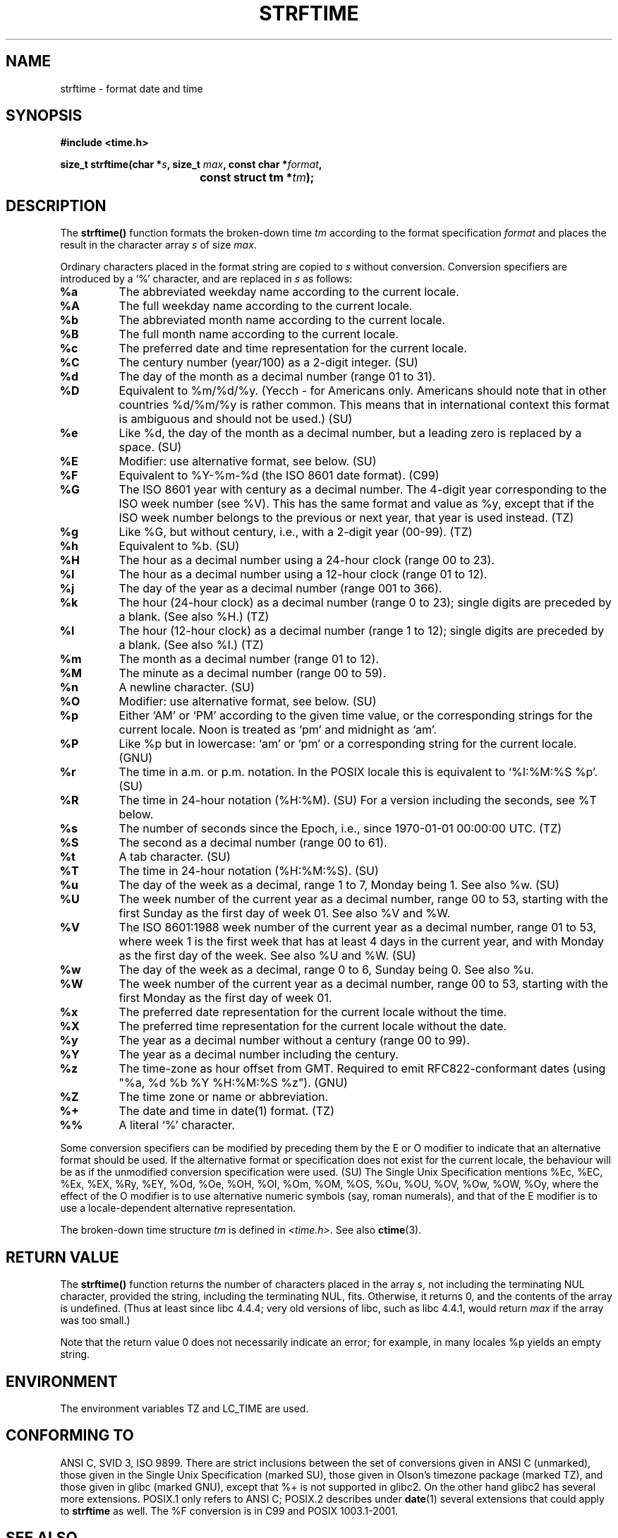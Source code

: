 .\" Copyright 1993 David Metcalfe (david@prism.demon.co.uk)
.\"
.\" Permission is granted to make and distribute verbatim copies of this
.\" manual provided the copyright notice and this permission notice are
.\" preserved on all copies.
.\"
.\" Permission is granted to copy and distribute modified versions of this
.\" manual under the conditions for verbatim copying, provided that the
.\" entire resulting derived work is distributed under the terms of a
.\" permission notice identical to this one
.\" 
.\" Since the Linux kernel and libraries are constantly changing, this
.\" manual page may be incorrect or out-of-date.  The author(s) assume no
.\" responsibility for errors or omissions, or for damages resulting from
.\" the use of the information contained herein.  The author(s) may not
.\" have taken the same level of care in the production of this manual,
.\" which is licensed free of charge, as they might when working
.\" professionally.
.\" 
.\" Formatted or processed versions of this manual, if unaccompanied by
.\" the source, must acknowledge the copyright and authors of this work.
.\"
.\" References consulted:
.\"     Linux libc source code
.\"     Lewine's _POSIX Programmer's Guide_ (O'Reilly & Associates, 1991)
.\"     386BSD man pages
.\"     GNU texinfo documentation on glibc date/time functions.
.\" Modified Sat Jul 24 18:03:44 1993 by Rik Faith (faith@cs.unc.edu)
.\" Applied fix by Wolfgang Franke, aeb, 961011
.\" Corrected return value, aeb, 970307
.\" Added Single Unix Spec conversions and %z, aeb/esr, 990329.
.\"
.TH STRFTIME 3  1999-03-29 "GNU" "Linux Programmer's Manual"
.SH NAME
strftime \- format date and time
.SH SYNOPSIS
.nf
.B #include <time.h>
.sp
.BI "size_t strftime(char *" s ", size_t " max ", const char *" format ,
.BI "				const struct tm *" tm );
.fi
.SH DESCRIPTION
The \fBstrftime()\fP function formats the broken-down time \fItm\fP
according to the format specification \fIformat\fP and places the
result in the character array \fIs\fP of size \fImax\fP.
.PP
Ordinary characters placed in the format string are copied to \fIs\fP
without conversion.  Conversion specifiers are introduced by a `%'
character, and are replaced in \fIs\fP as follows:
.TP
.B %a
The abbreviated weekday name according to the current locale.
.TP
.B %A
The full weekday name according to the current locale.
.TP
.B %b
The abbreviated month name according to the current locale.
.TP
.B %B
The full month name according to the current locale.
.TP
.B %c
The preferred date and time representation for the current locale.
.TP
.B %C
The century number (year/100) as a 2-digit integer. (SU)
.TP
.B %d
The day of the month as a decimal number (range 01 to 31).
.TP
.B %D
Equivalent to %m/%d/%y. (Yecch - for Americans only.
Americans should note that in other countries %d/%m/%y is rather
common. This means that in international context this format is
ambiguous and should not be used.) (SU)
.TP
.B %e
Like %d, the day of the month as a decimal number, but a leading
zero is replaced by a space. (SU)
.TP
.B %E
Modifier: use alternative format, see below. (SU)
.TP
.B %F
Equivalent to %Y-%m-%d (the ISO 8601 date format). (C99)
.TP
.B %G
The ISO 8601 year with century as a decimal number.
The 4-digit year corresponding to the ISO week number (see %V).
This has the same format and value as %y, except that if the
ISO week number belongs to the previous or next year,
that year is used instead. (TZ)
.TP
.B %g
Like %G, but without century, i.e., with a 2-digit year (00-99). (TZ)
.TP
.B %h
Equivalent to %b. (SU)
.TP
.B %H
The hour as a decimal number using a 24-hour clock (range 00 to 23).
.TP
.B %I
The hour as a decimal number using a 12-hour clock (range 01 to 12).
.TP
.B %j
The day of the year as a decimal number (range 001 to 366).
.TP
.B %k
The hour (24-hour clock) as a decimal number (range 0 to 23);
single digits are preceded by a blank. (See also %H.) (TZ)
.TP
.B %l
The hour (12-hour clock) as a decimal number (range 1 to 12);
single digits are preceded by a blank. (See also %I.) (TZ)
.TP
.B %m
The month as a decimal number (range 01 to 12).
.TP
.B %M
The minute as a decimal number (range 00 to 59).
.TP
.B %n
A newline character. (SU)
.TP
.B %O
Modifier: use alternative format, see below. (SU)
.TP
.B %p
Either `AM' or `PM' according to the given time value, or the 
corresponding strings for the current locale.
Noon is treated as `pm' and midnight as `am'.
.TP
.B %P
Like %p but in lowercase: `am' or `pm' or a corresponding
string for the current locale. (GNU)
.TP
.B %r
The time in a.m. or p.m. notation.
In the POSIX locale this is equivalent to `%I:%M:%S %p'. (SU)
.TP
.B %R
The time in 24-hour notation (%H:%M). (SU)
For a version including the seconds, see %T below.
.TP
.B %s
The number of seconds since the Epoch, i.e., since 1970-01-01
00:00:00 UTC. (TZ)
.TP
.B %S
The second as a decimal number (range 00 to 61).
.TP
.B %t
A tab character. (SU)
.TP
.B %T
The time in 24-hour notation (%H:%M:%S). (SU)
.TP
.B %u
The day of the week as a decimal, range 1 to 7, Monday being 1.
See also %w. (SU)
.TP
.B %U
The week number of the current year as a decimal number,
range 00 to 53, starting with the first Sunday as the first day
of week 01. See also %V and %W.
.TP
.B %V
The ISO 8601:1988 week number of the current year as a decimal number,
range 01 to 53, where week 1 is the first week that has at least
4 days in the current year, and with Monday as the first day of
the week. See also %U and %W. (SU)
.TP
.B %w
The day of the week as a decimal, range 0 to 6, Sunday being 0.
See also %u.
.TP
.B %W
The week number of the current year as a decimal number,
range 00 to 53, starting with the first Monday as the first day of week 01.
.TP
.B %x
The preferred date representation for the current locale without the time.
.TP
.B %X
The preferred time representation for the current locale without the date.
.TP
.B %y
The year as a decimal number without a century (range 00 to 99).
.TP
.B %Y
The year as a decimal number including the century.
.TP
.B %z
The time-zone as hour offset from GMT.
Required to emit RFC822-conformant dates
(using "%a, %d %b %Y %H:%M:%S %z"). (GNU)
.TP
.B %Z
The time zone or name or abbreviation.
.TP
.B %+
The date and time in date(1) format. (TZ)
.TP
.B %%
A literal `%' character.
.PP
Some conversion specifiers can be modified by preceding them
by the E or O modifier to indicate that an alternative format
should be used.
If the alternative format or specification does not exist for
the current locale, the behaviour will be as if the unmodified
conversion specification were used. (SU)
The Single Unix Specification mentions %Ec, %EC, %Ex, %EX,
%Ry, %EY, %Od, %Oe, %OH, %OI, %Om, %OM, %OS, %Ou, %OU, %OV,
%Ow, %OW, %Oy, where the effect of the O modifier is to use
alternative numeric symbols (say, roman numerals), and that of the
E modifier is to use a locale-dependent alternative representation.
.PP
The broken-down time structure \fItm\fP is defined in \fI<time.h>\fP.
See also
.BR ctime (3).

.SH "RETURN VALUE"
The \fBstrftime()\fP function returns the number of characters placed
in the array \fIs\fP, not including the terminating NUL character,
provided the string, including the terminating NUL, fits.
Otherwise, it returns 0, and the contents of the array is undefined.
(Thus at least since libc 4.4.4; very old versions of libc,
such as libc 4.4.1, would return \fImax\fP if the array was too small.)
.LP
Note that the return value 0 does not necessarily indicate an error;
for example, in many locales %p yields an empty string.
.SH ENVIRONMENT
The environment variables TZ and LC_TIME are used.
.SH "CONFORMING TO"
ANSI C, SVID 3, ISO 9899.
There are strict inclusions between the set of conversions
given in ANSI C (unmarked), those given in the Single Unix Specification
(marked SU), those given in Olson's timezone package (marked TZ),
and those given in glibc (marked GNU), except that %+ is not supported
in glibc2. On the other hand glibc2 has several more extensions.
POSIX.1 only refers to ANSI C; POSIX.2 describes under
.BR date (1)
several extensions that could apply to
.B strftime
as well.
The %F conversion is in C99 and POSIX 1003.1-2001.
.SH "SEE ALSO"
.BR date (1),
.BR time (2),
.BR ctime (3),
.BR setlocale (3),
.BR sprintf (3)
